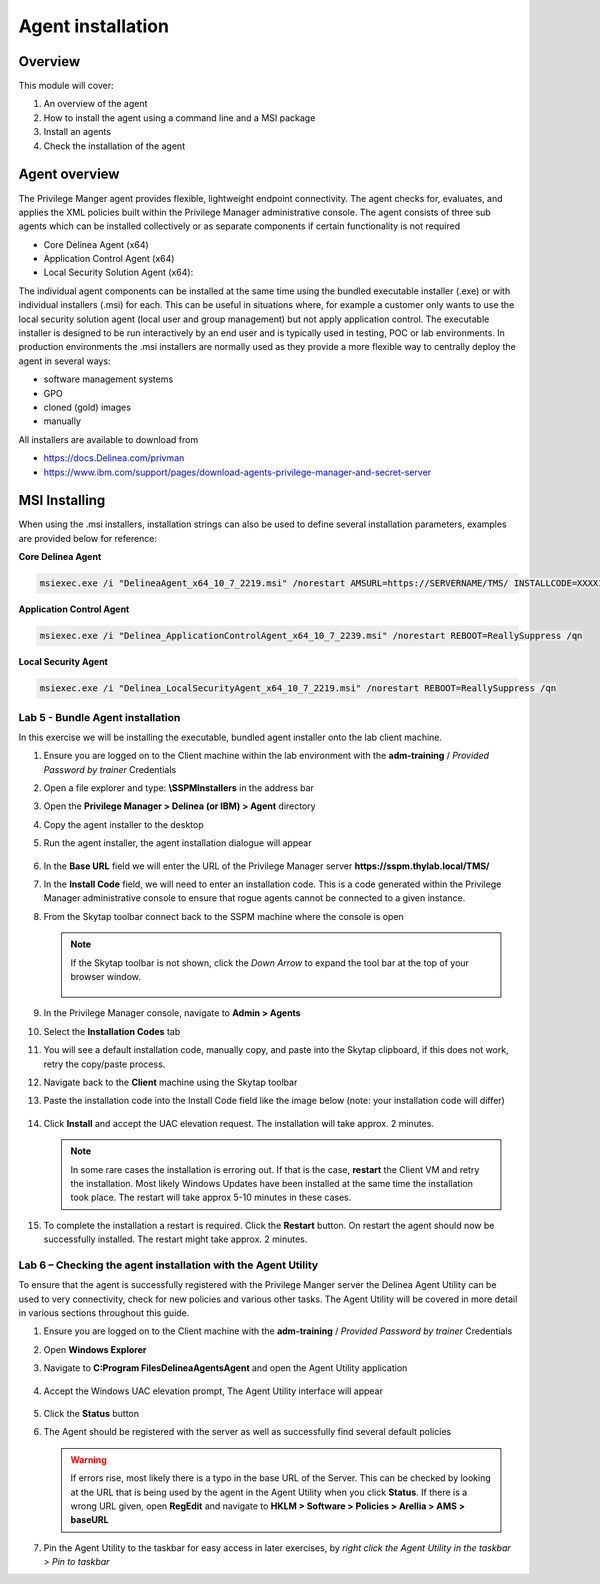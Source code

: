 .. _m3:

------------------
Agent installation
------------------

Overview
------------

This module will cover:

1. An overview of the agent
2. How to install the agent using a command line and a MSI package
3. Install an agents
4. Check the installation of the agent

.. _agentref:

Agent overview
--------------

The Privilege Manger agent provides flexible, lightweight endpoint connectivity. The agent checks for, evaluates, and applies the XML policies built within the Privilege Manager administrative console. The agent consists of three sub agents which can be installed collectively or as separate components if certain functionality is not required 

- Core Delinea Agent (x64)
- Application Control Agent (x64)
- Local Security Solution Agent (x64): 

The individual agent components can be installed at the same time using the bundled executable installer (.exe) or with individual installers (.msi) for each. This can be useful in situations where, for example a customer only wants to use the local security solution agent (local user and group management) but not apply application control. 
The executable installer is designed to be run interactively by an end user and is typically used in testing, POC or lab environments. In production environments the .msi installers are normally used as they provide a more flexible way to centrally deploy the agent in several ways:

- software management systems
- GPO
- cloned (gold) images
- manually

All installers are available to download from 

- https://docs.Delinea.com/privman
- https://www.ibm.com/support/pages/download-agents-privilege-manager-and-secret-server

MSI Installing
--------------

When using the .msi installers, installation strings can also be used to define several installation parameters, examples are provided below for reference:

| **Core Delinea Agent**

.. code-block:: bash
    
    msiexec.exe /i "DelineaAgent_x64_10_7_2219.msi" /norestart AMSURL=https://SERVERNAME/TMS/ INSTALLCODE=XXXX1234ABCD REBOOT=ReallySuppress /qn

| **Application Control Agent**

.. code-block:: bash
    
    msiexec.exe /i "Delinea_ApplicationControlAgent_x64_10_7_2239.msi" /norestart REBOOT=ReallySuppress /qn

| **Local Security Agent**

.. code-block:: bash
    
    msiexec.exe /i "Delinea_LocalSecurityAgent_x64_10_7_2219.msi" /norestart REBOOT=ReallySuppress /qn

Lab 5 - Bundle Agent installation
*********************************

In this exercise we will be installing the executable, bundled agent installer onto the lab client machine. 

#. Ensure you are logged on to the Client machine within the lab environment with the **adm-training** / *Provided Password by trainer* Credentials
#. Open a file explorer and type: **\\SSPM\Installers** in the address bar
#. Open the **Privilege Manager > Delinea (or IBM) > Agent** directory
#. Copy the agent installer to the desktop 
#. Run the agent installer, the agent installation dialogue will appear

   .. figure:: images/lab-pv-001.png

#. In the **Base URL** field we will enter the URL of the Privilege Manager server **https://sspm.thylab.local/TMS/**
#. In the **Install Code** field, we will need to enter an installation code. This is a code generated within the Privilege Manager administrative console to ensure that rogue agents cannot be connected to a given instance. 
#. From the Skytap toolbar connect back to the SSPM machine where the console is open

   .. figure:: images/lab-pv-002.png
   
   .. note::

       If the Skytap toolbar is not shown, click the *Down Arrow* to expand the tool bar at the top of your browser window.

       .. figure:: images/lab-pv-003a.png

#. In the Privilege Manager console, navigate to **Admin > Agents**
#. Select the **Installation Codes** tab
#. You will see a default installation code, manually copy, and paste into the Skytap clipboard, if this does not work, retry the copy/paste process. 
#. Navigate back to the **Client** machine using the Skytap toolbar
#. Paste the installation code into the Install Code field like the image below (note: your installation code will differ)

   .. figure:: images/lab-pv-003.png

#. Click **Install** and accept the UAC elevation request. The installation will take approx. 2 minutes.

   .. note::

       In some rare cases the installation is erroring out. If that is the case, **restart** the Client VM and retry the installation. Most likely Windows Updates have been installed at the same time the installation took place. The restart will take approx 5-10 minutes in these cases.

#. To complete the installation a restart is required. Click the **Restart** button. On restart the agent should now be successfully installed. The restart might take approx. 2 minutes.

Lab 6 – Checking the agent installation with the Agent Utility
**************************************************************

To ensure that the agent is successfully registered with the Privilege Manger server the Delinea Agent Utility can be used to very connectivity, check for new policies and various other tasks. The Agent Utility will be covered in more detail in various sections throughout this guide. 

#. Ensure you are logged on to the Client machine with the **adm-training** / *Provided Password by trainer* Credentials
#. Open **Windows Explorer**
#. Navigate to **C:\Program Files\Delinea\Agents\Agent** and open the Agent Utility application

   .. figure:: images/lab-pv-004.png

#. Accept the Windows UAC elevation prompt, The Agent Utility interface will appear

   .. figure:: images/lab-pv-005.png

#. Click the **Status** button
#. The Agent should be registered with the server as well as successfully find several default policies

   .. figure:: images/lab-pv-006.png

   .. warning:: 
       If errors rise, most likely there is a typo in the base URL of the Server. This can be checked by looking at the URL that is being used by the agent in the Agent Utility when you click **Status**. If there is a wrong URL given, open **RegEdit** and navigate to **HKLM > Software > Policies > Arellia > AMS > baseURL** 
 
#. Pin the Agent Utility to the taskbar for easy access in later exercises, by *right click the Agent Utility in the taskbar > Pin to taskbar*

.. raw:: html

    <hr><CENTER>
    <H2 style="color:#80BB01">This concludes this module</font>
    </CENTER>


